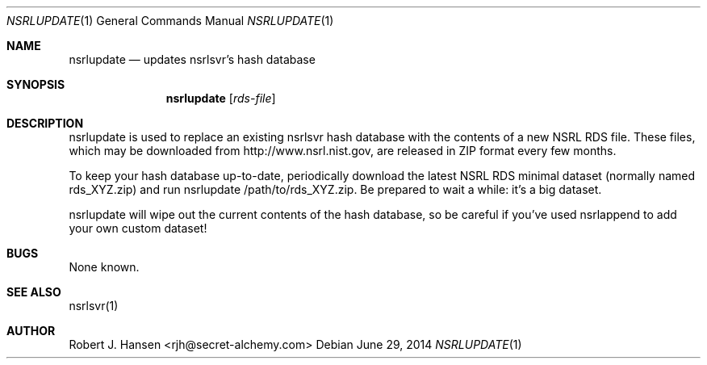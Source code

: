 .Dd June 29, 2014
.Dt NSRLUPDATE 1
.Os
.Sh NAME
.Nm nsrlupdate
.Nd updates nsrlsvr's hash database
.Sh SYNOPSIS
.Nm nsrlupdate
.Op Ar rds-file
.Sh DESCRIPTION
nsrlupdate is used to replace an existing nsrlsvr hash database with the
contents of a new NSRL RDS file.  These files, which may be downloaded
from http://www.nsrl.nist.gov, are released in ZIP format every few
months.

To keep your hash database up-to-date, periodically download the latest
NSRL RDS minimal dataset (normally named rds_XYZ.zip) and run 
nsrlupdate /path/to/rds_XYZ.zip.  Be prepared to wait a while: it's a
big dataset.

nsrlupdate will wipe out the current contents of the hash database, so
be careful if you've used nsrlappend to add your own custom dataset!

.Sh BUGS
None known.
.Sh SEE ALSO
nsrlsvr(1)
.Sh AUTHOR
Robert J. Hansen <rjh@secret-alchemy.com>
